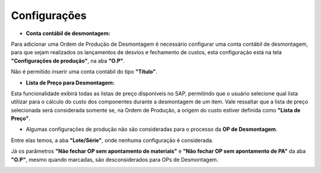 ﻿Configurações
~~~~~~~~~~~~~

.. image:: /_static/BR\ One\ Produção/Processo/Desmontagem/desmon01.png
   :scale: 80%

- **Conta contábil de desmontagem:**

Para adicionar uma Ordem de Produção de Desmontagem é necessário configurar uma conta contábil de desmontagem, para que sejam realizados os lançamentos de desvios e fechamento de custos, esta configuração está na tela **"Configurações de produção"**, na aba **"O.P"**.


Não é permitido inserir uma conta contábil do tipo **"Título"**.

.. image:: /_static/BR\ One\ Produção/Processo/Desmontagem/desmon02.png
   :scale: 80%
   
- **Lista de Preço para Desmontagem:**

Esta funcionalidade exibirá todas as listas de preço disponíveis no SAP, permitindo que o usuário selecione qual lista utilizar para o cálculo do custo dos componentes durante a desmontagem de um item. Vale ressaltar que a lista de preço selecionada será considerada somente se, 
na Ordem de Produção, a origem do custo estiver definida como **"Lista de Preço"**.

- Algumas configurações de produção não são consideradas para o processo da **OP de Desmontagem**.

Entre elas temos, a aba **"Lote/Série"**, onde nenhuma configuração é considerada.

.. image:: /_static/BR\ One\ Produção/Processo/Desmontagem/desmon03.png
   :scale: 80%

Já os parâmetros **"Não fechar OP sem apontamento de materiais"** e **"Não fechar OP sem apontamento de PA"** da aba **"O.P"**, mesmo quando marcadas, são desconsiderados para OPs de Desmontagem.

.. image:: /_static/BR\ One\ Produção/Processo/Desmontagem/desmon04.png
   :scale: 80%